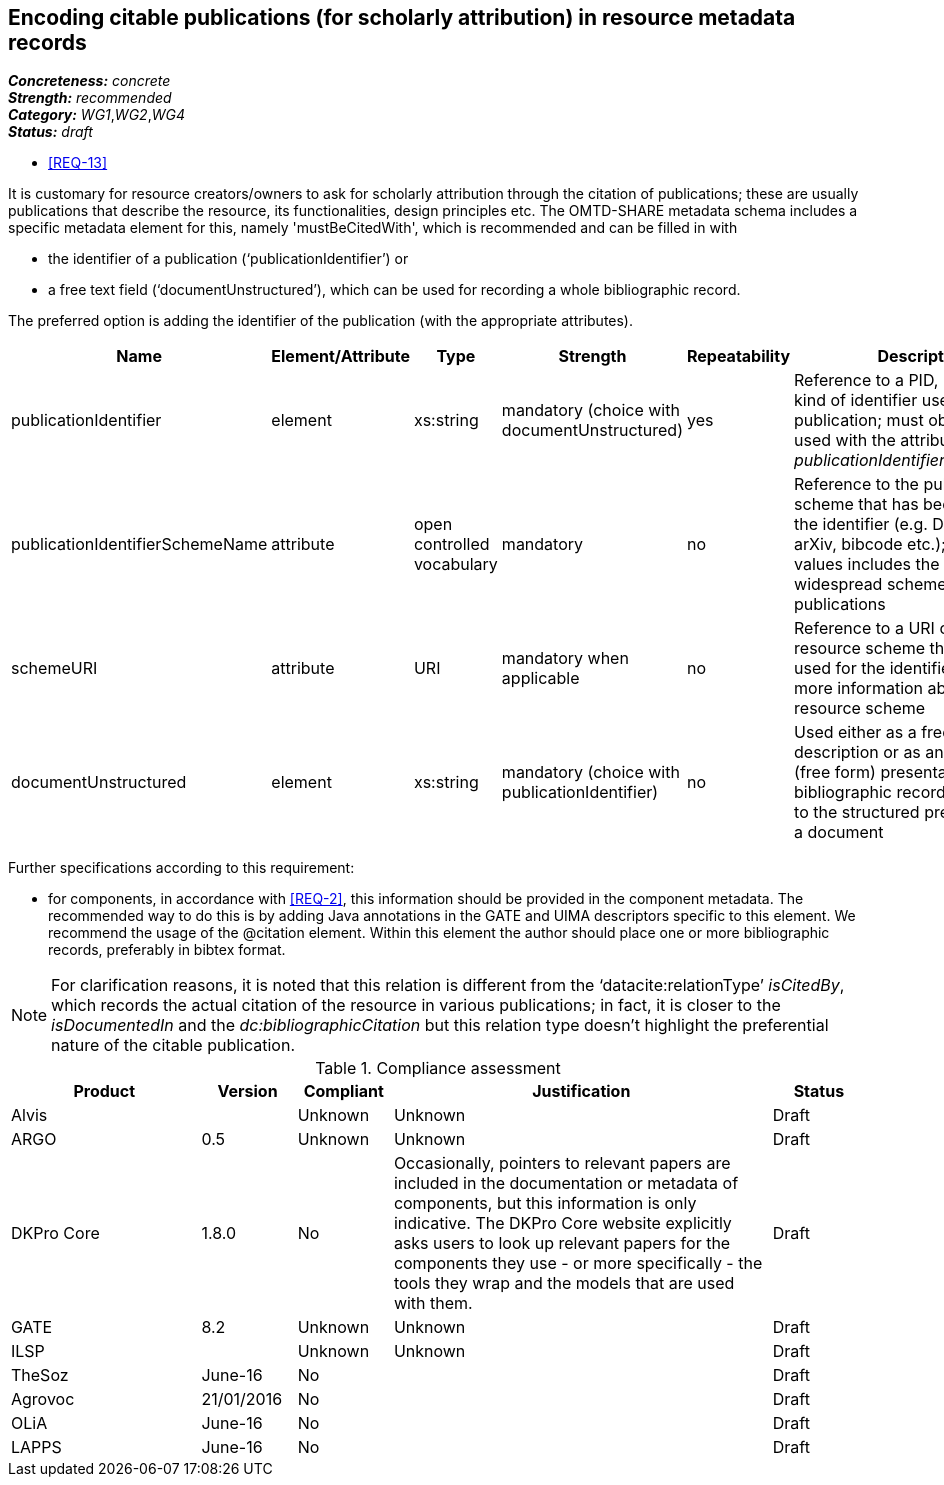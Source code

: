 == Encoding citable publications (for scholarly attribution) in resource metadata records

[%hardbreaks]
[small]#*_Concreteness:_* __concrete__#
[small]#*_Strength:_*     __recommended__#
[small]#*_Category:_*     __WG1__,__WG2__,__WG4__#
[small]#*_Status:_*       __draft__#

* <<REQ-13>>

It is customary for resource creators/owners to ask for scholarly attribution through the citation of publications; these are usually publications that describe the resource, its functionalities, design principles etc. 
The OMTD-SHARE metadata schema includes a specific metadata element for this, namely 'mustBeCitedWith', which is recommended and can be filled in with 

* the identifier of a publication (‘publicationIdentifier’) or 

* a free text field (‘documentUnstructured’), which can be used for recording a whole bibliographic record. 

The preferred option is adding the identifier of the publication (with the appropriate attributes).

|====
|Name|Element/Attribute|Type|Strength|Repeatability|Description

|publicationIdentifier
|element
|xs:string
|mandatory (choice with documentUnstructured)
|yes
|Reference to a PID, DOI or any kind of identifier used for the publication; must obligatorily be used with the attribute _publicationIdentifierSchemeName_

|publicationIdentifierSchemeName
|attribute
|open controlled vocabulary
|mandatory
|no
|Reference to the publication scheme that has been used for the identifier (e.g. DOI, handle, arXiv, bibcode etc.); the list of values includes the most widespread schemes used for publications

|schemeURI
|attribute
|URI
|mandatory when applicable
|no
|Reference to a URI of the resource scheme that has been used for the identifier, providing more information about the resource scheme

|documentUnstructured
|element
|xs:string
|mandatory (choice with publicationIdentifier)
|no
|Used either as a free text description or as an unstructured (free form) presentation of a bibliographic record; alternative to the structured presentation of a document
|====

Further specifications according to this requirement:

* for components, in accordance with <<REQ-2>>, this  information should be provided in the component metadata. The recommended way to do this is by adding Java annotations in the GATE and UIMA descriptors specific to this element. We recommend the usage of the @citation element. Within this element the author should place one or more bibliographic records, preferably in bibtex format.

NOTE: For clarification reasons, it is noted that this relation is different from the ‘datacite:relationType’ _isCitedBy_, which records the actual citation of the resource in various publications; in fact, it is closer to the _isDocumentedIn_ and the _dc:bibliographicCitation_ but this relation type doesn’t highlight the preferential nature of the citable publication.


// Below is an example of how a compliance evaluation table could look. This is presently optional
// and may be moved to a more structured/principled format later maintained in separate files.
.Compliance assessment
[cols="2,1,1,4,1"]
|====
|Product|Version|Compliant|Justification|Status

| Alvis
|
| Unknown
| Unknown
| Draft

| ARGO
| 0.5
| Unknown
| Unknown
| Draft

| DKPro Core
| 1.8.0
| No
| Occasionally, pointers to relevant papers are included in the documentation or metadata of components,
but this information is only indicative. The DKPro Core website explicitly asks users to look up relevant papers for the components they use - or more specifically - the tools they wrap and the models that are used with them. 
| Draft

| GATE
| 8.2
| Unknown
| Unknown
| Draft

| ILSP
| 
| Unknown
| Unknown
| Draft

| TheSoz
| June-16
| No
| 
| Draft

| Agrovoc
| 21/01/2016
| No
| 
| Draft

| OLiA
| June-16
| No
| 
| Draft

| LAPPS
| June-16
| No
| 
| Draft
|====
